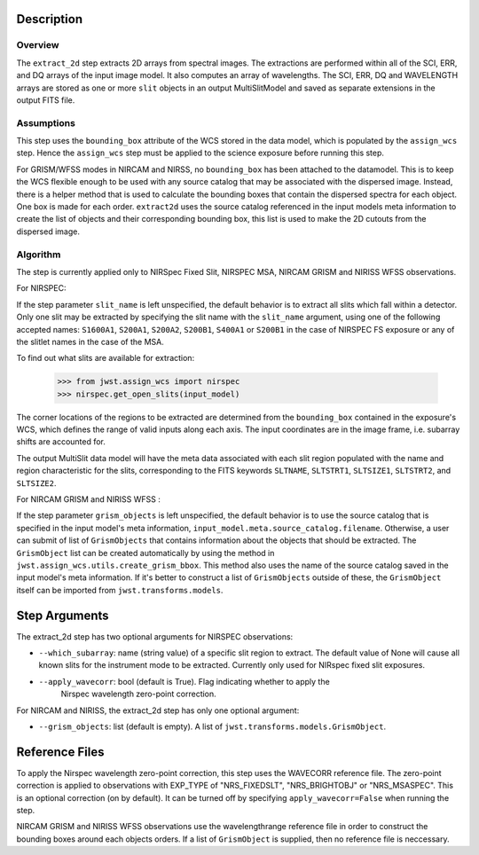 
Description
============

Overview
--------
The ``extract_2d`` step extracts 2D arrays from spectral images. The extractions
are performed within all of the SCI, ERR, and DQ arrays of the input image
model. It also computes an array of wavelengths. The SCI, ERR, DQ and WAVELENGTH
arrays are stored as one or more ``slit`` objects in an output MultiSlitModel
and saved as separate extensions in the output FITS file.

Assumptions
-----------
This step uses the ``bounding_box`` attribute of the WCS stored in the data model,
which is populated by the ``assign_wcs`` step. Hence the ``assign_wcs`` step
must be applied to the science exposure before running this step.

For GRISM/WFSS modes in NIRCAM and NIRSS, no ``bounding_box`` has been attached
to the datamodel. This is to keep the WCS flexible enough to be used with any
source catalog that may be associated with the dispersed image. Instead, there
is a helper method that is used to calculate the bounding boxes that contain
the dispersed spectra for each object. One box is made for each order. ``extract2d``
uses the source catalog referenced in the input models meta information to create
the list of objects and their corresponding bounding box, this list is used to make
the 2D cutouts from the dispersed image.

Algorithm
---------
The step is currently applied only to NIRSpec Fixed Slit, NIRSPEC MSA,
NIRCAM GRISM and NIRISS WFSS observations.

For NIRSPEC:

If the step parameter ``slit_name`` is left unspecified, the default behavior is
to extract all slits which fall within a detector. Only one slit may be extracted by
specifying the slit name with the ``slit_name`` argument, using one of the following
accepted names: ``S1600A1``, ``S200A1``, ``S200A2``, ``S200B1``, ``S400A1`` or ``S200B1``
in the case of NIRSPEC FS exposure or any of the slitlet names in the case of the MSA.

To find out what slits are available for extraction:

  >>> from jwst.assign_wcs import nirspec
  >>> nirspec.get_open_slits(input_model)


The corner locations of the regions to be extracted are determined from the
``bounding_box`` contained in the exposure's WCS, which defines the range of valid inputs
along each axis. The input coordinates are in the image frame, i.e. subarray shifts
are accounted for.

The output MultiSlit data model will have the meta data associated with each
slit region populated with the name and region characteristic for the slits,
corresponding to the FITS keywords ``SLTNAME``, ``SLTSTRT1``, ``SLTSIZE1``,
``SLTSTRT2``, and ``SLTSIZE2``.


For NIRCAM GRISM and NIRISS WFSS :

If the step parameter ``grism_objects`` is left unspecified, the default behavior
is to use the source catalog that is specified in the input model's meta information,
``input_model.meta.source_catalog.filename``. Otherwise, a user can submit of list of
``GrismObjects`` that contains information about the objects that should be extracted.
The ``GrismObject`` list can be created automatically by using the method in
``jwst.assign_wcs.utils.create_grism_bbox``. This method also uses the name of the source
catalog saved in the input model's meta information. If it's better to construct a list
of ``GrismObjects`` outside of these, the ``GrismObject`` itself can be imported from
``jwst.transforms.models``.


Step Arguments
==============
The extract_2d step has two optional arguments for NIRSPEC observations:

* ``--which_subarray``: name (string value) of a specific slit region to
  extract. The default value of None will cause all known slits for the
  instrument mode to be extracted. Currently only used for NIRspec fixed slit
  exposures.

* ``--apply_wavecorr``: bool (default is True). Flag indicating whether to apply the
   Nirspec wavelength zero-point correction.


For NIRCAM and NIRISS, the extract_2d step has only one optional argument:

* ``--grism_objects``: list (default is empty). A list of ``jwst.transforms.models.GrismObject``.


Reference Files
===============
To apply the Nirspec wavelength zero-point correction, this step uses the
WAVECORR reference file. The zero-point correction is applied to observations
with EXP_TYPE of "NRS_FIXEDSLT", "NRS_BRIGHTOBJ" or "NRS_MSASPEC". This is an optional
correction (on by default). It can be turned off by specifying ``apply_wavecorr=False``
when running the step.

NIRCAM GRISM and NIRISS WFSS observations use the wavelengthrange reference file in order
to construct the bounding boxes around each objects orders. If a list of ``GrismObject``
is supplied, then no reference file is neccessary.




